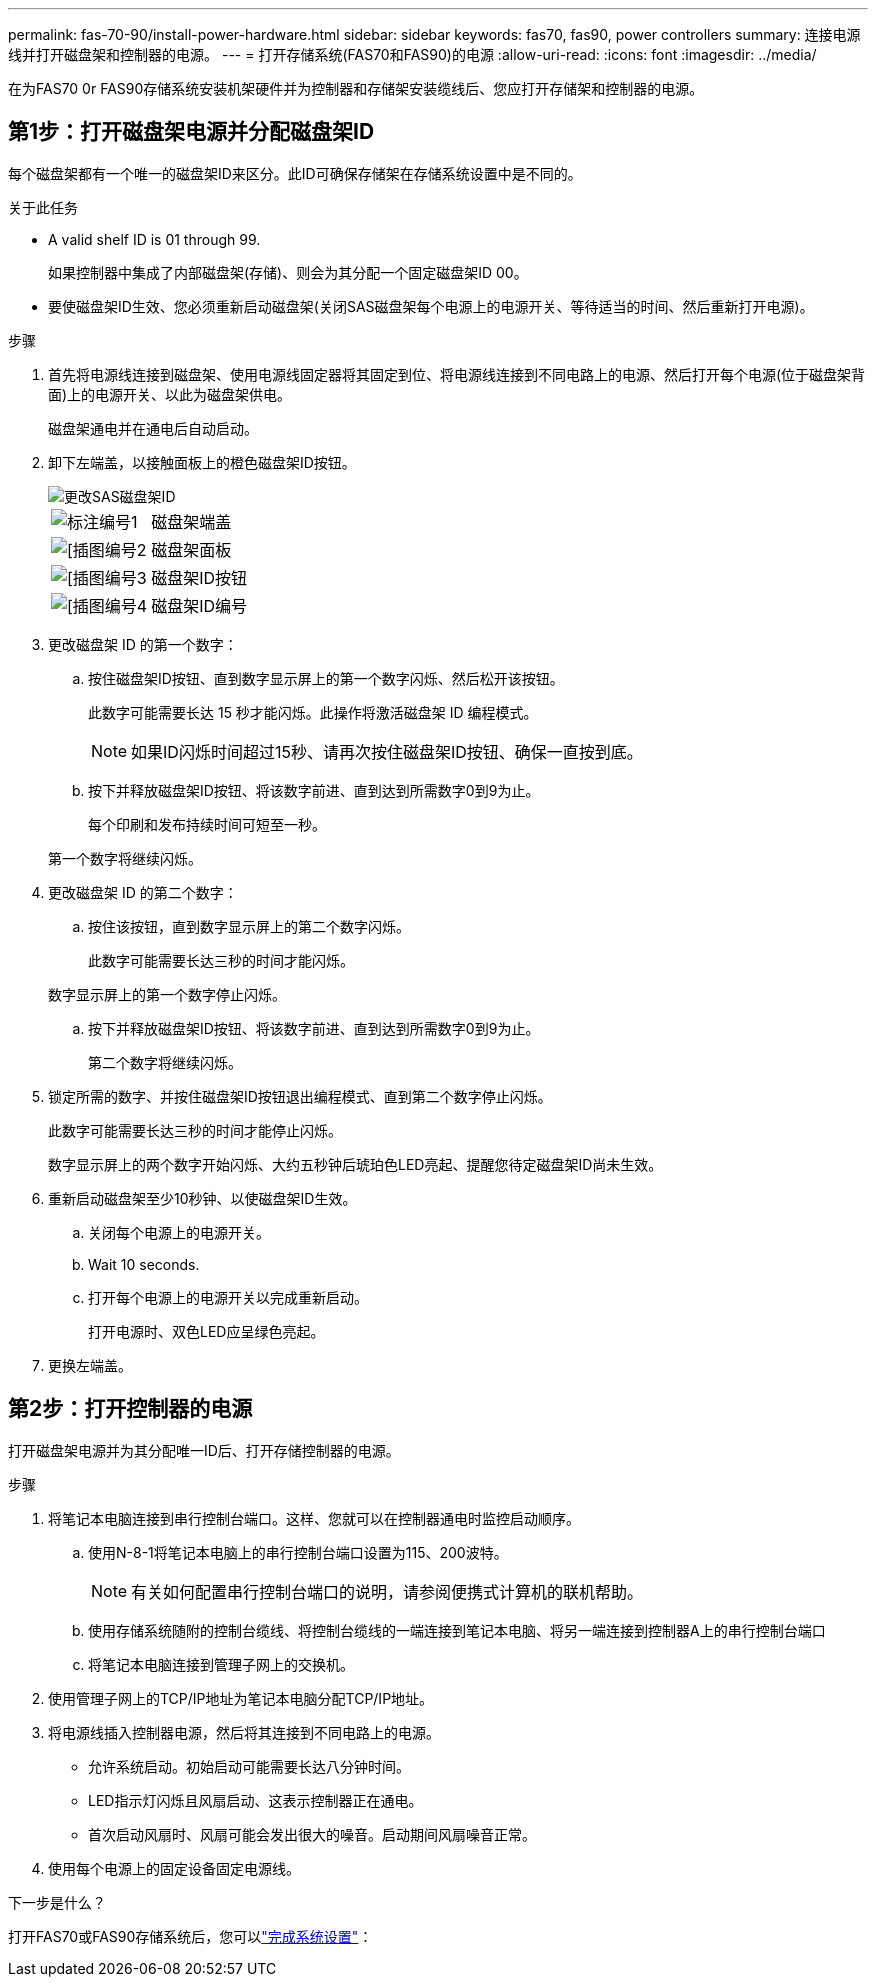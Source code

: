 ---
permalink: fas-70-90/install-power-hardware.html 
sidebar: sidebar 
keywords: fas70, fas90, power controllers 
summary: 连接电源线并打开磁盘架和控制器的电源。 
---
= 打开存储系统(FAS70和FAS90)的电源
:allow-uri-read: 
:icons: font
:imagesdir: ../media/


[role="lead"]
在为FAS70 0r FAS90存储系统安装机架硬件并为控制器和存储架安装缆线后、您应打开存储架和控制器的电源。



== 第1步：打开磁盘架电源并分配磁盘架ID

每个磁盘架都有一个唯一的磁盘架ID来区分。此ID可确保存储架在存储系统设置中是不同的。

.关于此任务
* A valid shelf ID is 01 through 99.
+
如果控制器中集成了内部磁盘架(存储)、则会为其分配一个固定磁盘架ID 00。

* 要使磁盘架ID生效、您必须重新启动磁盘架(关闭SAS磁盘架每个电源上的电源开关、等待适当的时间、然后重新打开电源)。


.步骤
. 首先将电源线连接到磁盘架、使用电源线固定器将其固定到位、将电源线连接到不同电路上的电源、然后打开每个电源(位于磁盘架背面)上的电源开关、以此为磁盘架供电。
+
磁盘架通电并在通电后自动启动。

. 卸下左端盖，以接触面板上的橙色磁盘架ID按钮。
+
image::../media/drw_shelf_id_sas_ieops-2187.svg[更改SAS磁盘架ID]

+
[cols="20%,80%"]
|===


 a| 
image::../media/icon_round_1.png[标注编号1]
 a| 
磁盘架端盖



 a| 
image::../media/icon_round_2.png[[插图编号2]
 a| 
磁盘架面板



 a| 
image::../media/icon_round_3.png[[插图编号3]
 a| 
磁盘架ID按钮



 a| 
image::../media/icon_round_4.png[[插图编号4]
 a| 
磁盘架ID编号

|===
. 更改磁盘架 ID 的第一个数字：
+
.. 按住磁盘架ID按钮、直到数字显示屏上的第一个数字闪烁、然后松开该按钮。
+
此数字可能需要长达 15 秒才能闪烁。此操作将激活磁盘架 ID 编程模式。

+

NOTE: 如果ID闪烁时间超过15秒、请再次按住磁盘架ID按钮、确保一直按到底。

.. 按下并释放磁盘架ID按钮、将该数字前进、直到达到所需数字0到9为止。
+
每个印刷和发布持续时间可短至一秒。

+
第一个数字将继续闪烁。



. 更改磁盘架 ID 的第二个数字：
+
.. 按住该按钮，直到数字显示屏上的第二个数字闪烁。
+
此数字可能需要长达三秒的时间才能闪烁。

+
数字显示屏上的第一个数字停止闪烁。

.. 按下并释放磁盘架ID按钮、将该数字前进、直到达到所需数字0到9为止。
+
第二个数字将继续闪烁。



. 锁定所需的数字、并按住磁盘架ID按钮退出编程模式、直到第二个数字停止闪烁。
+
此数字可能需要长达三秒的时间才能停止闪烁。

+
数字显示屏上的两个数字开始闪烁、大约五秒钟后琥珀色LED亮起、提醒您待定磁盘架ID尚未生效。

. 重新启动磁盘架至少10秒钟、以使磁盘架ID生效。
+
.. 关闭每个电源上的电源开关。
.. Wait 10 seconds.
.. 打开每个电源上的电源开关以完成重新启动。
+
打开电源时、双色LED应呈绿色亮起。



. 更换左端盖。




== 第2步：打开控制器的电源

打开磁盘架电源并为其分配唯一ID后、打开存储控制器的电源。

.步骤
. 将笔记本电脑连接到串行控制台端口。这样、您就可以在控制器通电时监控启动顺序。
+
.. 使用N-8-1将笔记本电脑上的串行控制台端口设置为115、200波特。
+

NOTE: 有关如何配置串行控制台端口的说明，请参阅便携式计算机的联机帮助。

.. 使用存储系统随附的控制台缆线、将控制台缆线的一端连接到笔记本电脑、将另一端连接到控制器A上的串行控制台端口
.. 将笔记本电脑连接到管理子网上的交换机。


. 使用管理子网上的TCP/IP地址为笔记本电脑分配TCP/IP地址。
. 将电源线插入控制器电源，然后将其连接到不同电路上的电源。
+
** 允许系统启动。初始启动可能需要长达八分钟时间。
** LED指示灯闪烁且风扇启动、这表示控制器正在通电。
** 首次启动风扇时、风扇可能会发出很大的噪音。启动期间风扇噪音正常。


. 使用每个电源上的固定设备固定电源线。


.下一步是什么？
打开FAS70或FAS90存储系统后，您可以link:install-complete.html["完成系统设置"]：
